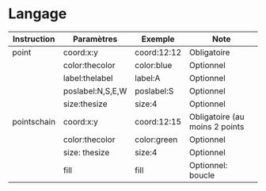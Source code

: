 * Langage

| Instruction | Paramètres       | Exemple     | Note                           |
|-------------+------------------+-------------+--------------------------------|
| point       | coord:x:y        | coord:12:12 | Obligatoire                    |
|             | color:thecolor   | color:blue  | Optionnel                      |
|             | label:thelabel   | label:A     | Optionnel                      |
|             | poslabel:N,S,E,W | poslabel:S  | Optionnel                      |
|             | size:thesize     | size:4      | Optionnel                      |
| pointschain | coord:x:y        | coord:12:15 | Obligatoire (au moins 2 points |
|             | color:thecolor   | color:green | Optionnel                      |
|             | size: thesize    | size:4      | Optionnel                      |
|             | fill             | fill        | Optionnel: boucle              |
